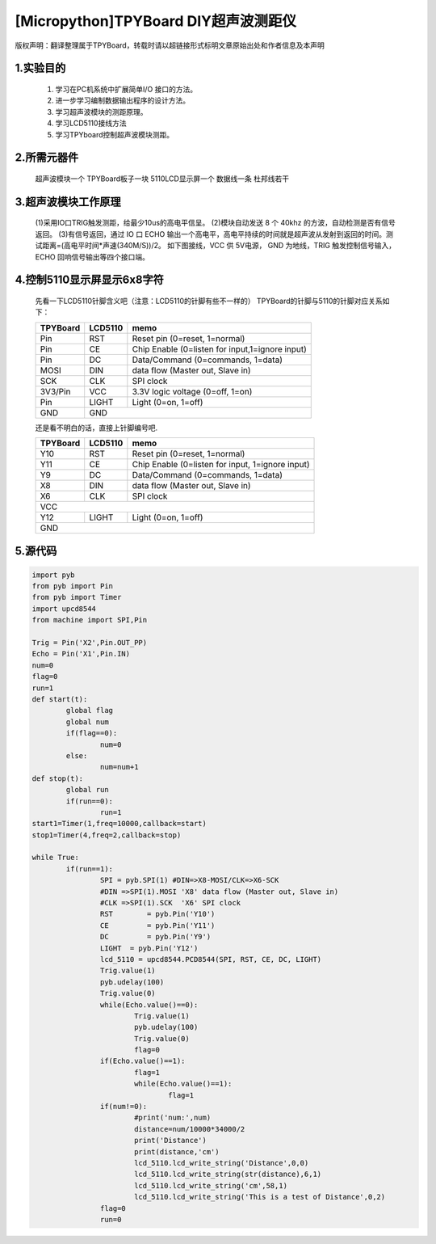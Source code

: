 [Micropython]TPYBoard DIY超声波测距仪
=========================================

版权声明：翻译整理属于TPYBoard，转载时请以超链接形式标明文章原始出处和作者信息及本声明 

1.实验目的
------------------

	1. 学习在PC机系统中扩展简单I/O 接口的方法。
	2. 进一步学习编制数据输出程序的设计方法。
	3. 学习超声波模块的测距原理。
	4. 学习LCD5110接线方法
	5. 学习TPYboard控制超声波模块测距。

2.所需元器件
-------------------

	超声波模块一个
	TPYBoard板子一块
	5110LCD显示屏一个
	数据线一条
	杜邦线若干

3.超声波模块工作原理
---------------------------

	(1)采用IO口TRIG触发测距，给最少10us的高电平信呈。
	(2)模块自动发送 8 个 40khz 的方波，自动检测是否有信号返回。
	(3)有信号返回，通过 IO 口 ECHO 输出一个高电平，高电平持续的时间就是超声波从发射到返回的时间。测试距离=(高电平时间*声速(340M/S))/2。
	如下图接线，VCC 供 5V电源， GND 为地线，TRIG 触发控制信号输入，ECHO 回响信号输出等四个接口端。

.. image:: http://www.micropython.net.cn/ueditor/php/upload/image/20161116/1479286451773829.png

4.控制5110显示屏显示6x8字符
---------------------------------

	先看一下LCD5110针脚含义吧（注意：LCD5110的针脚有些不一样的）
	TPYBoard的针脚与5110的针脚对应关系如下：
	
	+------------+-----------+---------------------------------------------------+
	| TPYBoard   | LCD5110   | memo                                              |
	+============+===========+===================================================+
	| Pin        | RST       | Reset pin (0=reset, 1=normal)                     |
	+------------+-----------+---------------------------------------------------+
	| Pin        | CE        | Chip Enable (0=listen for input,1=ignore input)   |
	+------------+-----------+---------------------------------------------------+
	| Pin        | DC        | Data/Command (0=commands, 1=data)                 |
	+------------+-----------+---------------------------------------------------+
	| MOSI       | DIN       | data flow (Master out, Slave in)                  |
	+------------+-----------+---------------------------------------------------+
	| SCK        | CLK       | SPI clock                                         |
	+------------+-----------+---------------------------------------------------+
	| 3V3/Pin    | VCC       | 3.3V logic voltage (0=off, 1=on)                  |
	+------------+-----------+---------------------------------------------------+
	| Pin        | LIGHT     | Light (0=on, 1=off)                               |
	+------------+-----------+---------------------------------------------------+
	| GND        | GND                                                           |
	+------------+-----------+---------------------------------------------------+

	还是看不明白的话，直接上针脚编号吧.
	
	+------------+-----------+---------------------------------------------------+
	| TPYBoard   | LCD5110   | memo                                              |
	+============+===========+===================================================+
	| Y10        | RST       | Reset pin (0=reset, 1=normal)                     |
	+------------+-----------+---------------------------------------------------+
	| Y11        | CE        | Chip Enable (0=listen for input, 1=ignore input)  |
	+------------+-----------+---------------------------------------------------+
	| Y9         | DC        | Data/Command (0=commands, 1=data)                 |
	+------------+-----------+---------------------------------------------------+
	| X8         | DIN       | data flow (Master out, Slave in)                  |
	+------------+-----------+---------------------------------------------------+
	| X6         | CLK       | SPI clock                                         |
	+------------+-----------+---------------------------------------------------+
	| VCC                                                                        |
	+------------+-----------+---------------------------------------------------+
	| Y12        |LIGHT      | Light (0=on, 1=off)                               |
	+------------+-----------+---------------------------------------------------+
	| GND                                                                        |
	+------------+-----------+---------------------------------------------------+
	

.. image:: http://www.micropython.net.cn/ueditor/php/upload/image/20161116/1479286572698314.png

	接线ok后，并且导入font.py文件和upcd8544.py文件，编写main.py将测到的距离显示在5110显示屏上，运行main.py就ok了。(font.py和upcd8544.py可以从官网上下载，最后会告诉下载地址)。

5.源代码
--------------

.. code-block:: python

	import pyb
	from pyb import Pin
	from pyb import Timer
	import upcd8544
	from machine import SPI,Pin
	  
	Trig = Pin('X2',Pin.OUT_PP)
	Echo = Pin('X1',Pin.IN)
	num=0
	flag=0
	run=1
	def start(t):
		global flag
		global num
		if(flag==0):
			num=0
		else:
			num=num+1
	def stop(t):
		global run
		if(run==0):
			run=1
	start1=Timer(1,freq=10000,callback=start)
	stop1=Timer(4,freq=2,callback=stop)
	  
	while True:
		if(run==1):
			SPI = pyb.SPI(1) #DIN=>X8-MOSI/CLK=>X6-SCK
			#DIN =>SPI(1).MOSI 'X8' data flow (Master out, Slave in)
			#CLK =>SPI(1).SCK  'X6' SPI clock
			RST	   = pyb.Pin('Y10')
			CE	   = pyb.Pin('Y11')
			DC	   = pyb.Pin('Y9')
			LIGHT  = pyb.Pin('Y12')
			lcd_5110 = upcd8544.PCD8544(SPI, RST, CE, DC, LIGHT)
			Trig.value(1)
			pyb.udelay(100)
			Trig.value(0)
			while(Echo.value()==0):
				Trig.value(1)
				pyb.udelay(100)
				Trig.value(0)
				flag=0
			if(Echo.value()==1):
				flag=1
				while(Echo.value()==1):			  
					flag=1
			if(num!=0):
				#print('num:',num)
				distance=num/10000*34000/2
				print('Distance')
				print(distance,'cm')
				lcd_5110.lcd_write_string('Distance',0,0)
				lcd_5110.lcd_write_string(str(distance),6,1)
				lcd_5110.lcd_write_string('cm',58,1)
				lcd_5110.lcd_write_string('This is a test of Distance',0,2)
			flag=0
			run=0
